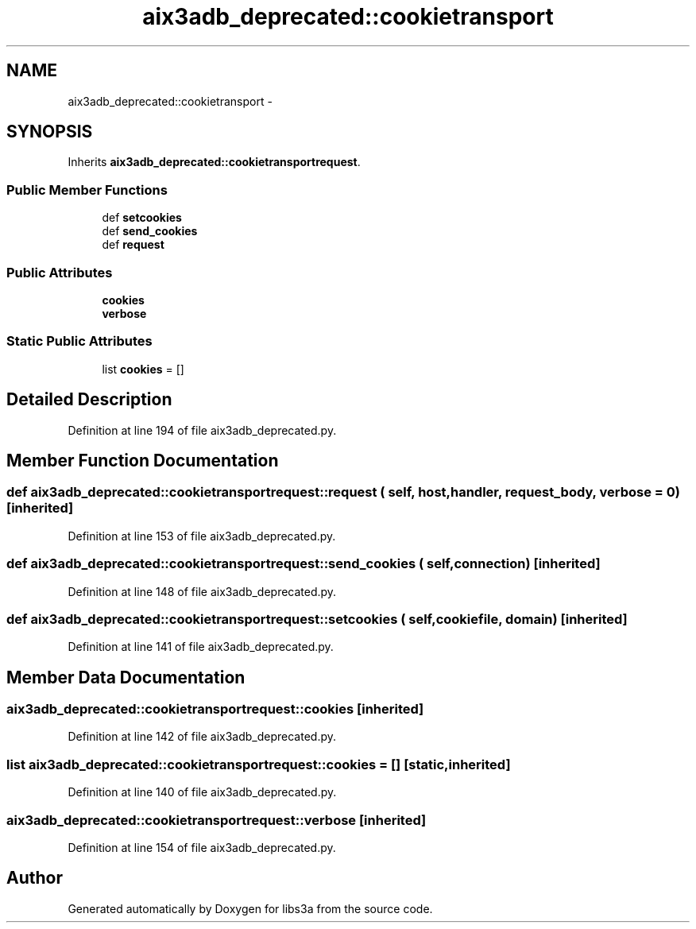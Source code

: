 .TH "aix3adb_deprecated::cookietransport" 3 "30 Jan 2015" "libs3a" \" -*- nroff -*-
.ad l
.nh
.SH NAME
aix3adb_deprecated::cookietransport \- 
.SH SYNOPSIS
.br
.PP
.PP
Inherits \fBaix3adb_deprecated::cookietransportrequest\fP.
.SS "Public Member Functions"

.in +1c
.ti -1c
.RI "def \fBsetcookies\fP"
.br
.ti -1c
.RI "def \fBsend_cookies\fP"
.br
.ti -1c
.RI "def \fBrequest\fP"
.br
.in -1c
.SS "Public Attributes"

.in +1c
.ti -1c
.RI "\fBcookies\fP"
.br
.ti -1c
.RI "\fBverbose\fP"
.br
.in -1c
.SS "Static Public Attributes"

.in +1c
.ti -1c
.RI "list \fBcookies\fP = []"
.br
.in -1c
.SH "Detailed Description"
.PP 
Definition at line 194 of file aix3adb_deprecated.py.
.SH "Member Function Documentation"
.PP 
.SS "def aix3adb_deprecated::cookietransportrequest::request ( self,  host,  handler,  request_body,  verbose = \fC0\fP)\fC [inherited]\fP"
.PP
Definition at line 153 of file aix3adb_deprecated.py.
.SS "def aix3adb_deprecated::cookietransportrequest::send_cookies ( self,  connection)\fC [inherited]\fP"
.PP
Definition at line 148 of file aix3adb_deprecated.py.
.SS "def aix3adb_deprecated::cookietransportrequest::setcookies ( self,  cookiefile,  domain)\fC [inherited]\fP"
.PP
Definition at line 141 of file aix3adb_deprecated.py.
.SH "Member Data Documentation"
.PP 
.SS "\fBaix3adb_deprecated::cookietransportrequest::cookies\fP\fC [inherited]\fP"
.PP
Definition at line 142 of file aix3adb_deprecated.py.
.SS "list \fBaix3adb_deprecated::cookietransportrequest::cookies\fP = []\fC [static, inherited]\fP"
.PP
Definition at line 140 of file aix3adb_deprecated.py.
.SS "\fBaix3adb_deprecated::cookietransportrequest::verbose\fP\fC [inherited]\fP"
.PP
Definition at line 154 of file aix3adb_deprecated.py.

.SH "Author"
.PP 
Generated automatically by Doxygen for libs3a from the source code.
